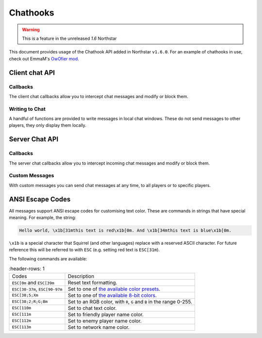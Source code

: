 Chathooks
=========

.. warning::
    This is a feature in the unreleased `1.6` Northstar

This document provides usage of the Chathook API added in Northstar ``v1.6.0``.
For an example of chathooks in use, check out EmmaM's `OwOfier mod <https://github.com/emma-miler/OwOfier/>`_.

Client chat API
---------------

Callbacks
^^^^^^^^^

The client chat callbacks allow you to intercept chat messages and modify or block them.

.. _clclient_messagestruct:

.. cpp:struct:: ClClient_MessageStruct

    Contains details on a chat message to be displayed. You can receive one of these by adding a chat callback with
    :ref:`AddCallback_OnReceivedSayTextMessage <addcallback_onreceivedsaytextmessage>`.


    .. cpp:var:: string message

        the text sent by the player.
    .. cpp:var:: entity player

        the player who sent the chat.
    .. cpp:var:: string playerName
    
       the display name of the player who sent the chat.
    .. cpp:var:: bool isTeam

        whether this chat has a ``[TEAM]`` tag.
    .. cpp:var:: bool isDead

        whether this chat has a ``[DEAD]`` tag.
    .. cpp:var:: bool isWhisper

        whether this chat has a ``[WHISPER]`` tag.
    .. cpp:var:: bool shouldBlock

        if true, this chat will not be displayed.


.. _addcallback_onreceivedsaytextmessage:

.. cpp:function:: _void AddCallback_OnReceivedSayTextMessage(callbackFunc)

    Adds a callback that will be run when a chat message is received from the server. This will only be triggered for
    messages from players, not server messages.

    The provided function should accept a :ref:`ClClient_MessageStruct <clclient_messagestruct>` and return an optionally modified copy of it. When a
    chat message is received, each registered callback is run in sequence to modify or block the message.

    **Example:**

    .. code-block:: javascript

        ClClient_MessageStruct function MyChatFilter(ClClient_MessageStruct message)
        {
            if (message.message.find("nft") != null)
            {
                message.shouldBlock = true
            }
            
            message.message = StringReplace(message.message, "yes", "no", true, true)
            
            return message
        }

        void function MyModInit()
        {
            AddCallback_OnReceivedSayTextMessage(MyChatFilter)
        }


Writing to Chat
^^^^^^^^^^^^^^^

A handful of functions are provided to write messages in local chat windows. These do not send messages to other
players, they only display them locally.

.. cpp:function:: void Chat_GameWriteLine(string text)

    Writes a line of text in local game chat panels. Supports :ref:`ANSI escape codes <ansi_escape>`.

    **Example:**

    .. code-block:: javascript

        void function OnGameStarted()
        {
            Chat_GameWriteLine("You got this, " + GetLocalClientPlayer().GetPlayerName() + "!")
        }


.. cpp:function::  void Chat_GameWrite(string text)

    Appends text to local game chat panels. Supports :ref:`ANSI escape codes <ansi_escape>`.

    **Example:**

    .. code-block:: javascript
        
        void function InitialiseHEVSuit()
        {
            Chat_GameWriteLine("SENSOR ARRAYS-")
            ActivateSensorArrays()
            Chat_GameWrite("ACTIVATED")
            wait 1
            Chat_GameWriteLine("BIOMETRIC MONITORING SYSTEMS-")
            ActivateBiometricMonitoringSystems()
            Chat_GameWrite("ACTIVATED")
            wait 1
            Chat_GameWriteLine("HAVE A VERY SAFE DAY.")
        }

.. cpp:function:: void Chat_NetworkWriteLine(string text)

    Writes a line of text in local network chat panels. Supports :ref:`ANSI escape codes <ansi_escape>`.

    **Example:**

    .. code-block:: javascript

        void function MyModInit()
        {
            Chat_NetworkWriteLine("MyMod v1.0.0 is good to go!")
        }


.. cpp:function:: void Chat_NetworkWrite(string text)

    Appends text to local network chat panels. Supports :ref:`ANSI escape codes <ansi_escape>`.

    **Example:**

    .. code-block:: javascript

        void function OnButtonPressed()
        {
            Chat_NetworkWrite("Connecting in 3...")
            wait 1
            Chat_NetworkWrite("2...")
            wait 1
            Chat_NetworkWrite("1...")
            wait 1
            Chat_NetworkWrite("0")
            Connect()
        }



Server Chat API
---------------

Callbacks
^^^^^^^^^

The server chat callbacks allow you to intercept incoming chat messages and modify or block them.

.. _clserver_messagestruct:

.. cpp:struct:: ClServer_MessageStruct

    Contains details on an incoming chat message. You can receive one of these by adding a chat callback with
    :ref:`AddCallback_OnReceivedSayTextMessage <addcallback_onreceivedsaytextmessage_server>`.

    .. cpp:var:: string message
        
        the text sent by the player.
    .. cpp:var:: entity player
        
        the player who sent the chat.
    .. cpp:var:: bool isTeam
        
        whether this chat is only sent to the player's team.
    .. cpp:var:: bool shouldBlock
        
        if true, this chat will not be sent.

.. _addcallback_onreceivedsaytextmessage_server:

.. cpp:function:: void AddCallback_OnReceivedSayTextMessage(callbackFunc)

    Adds a callback that will be run when a chat message is received from a player. This will not be fired for custom
    messages sent by server mods.

    The provided function should accept a :ref:`ClServer_MessageStruct <clserver_messagestruct>` and return an
    optionally modified copy of it. When a chat message is received, each registered callback is run in sequence to modify
    or block the message.

    **Example:**

    .. code-block:: javascript

        ClServer_MessageStruct function MyChatFilter(ClServer_MessageStruct message)
        {
            if (message.message.find("nft") != null)
            {
                message.shouldBlock = true
            }
            
            message.message = StringReplace(message.message, "yes", "no", true, true)
            
            return message
        }
        void function MyModInit()
        {
            AddCallback_OnReceivedSayTextMessage(MyChatFilter)
        }


Custom Messages
^^^^^^^^^^^^^^^

With custom messages you can send chat messages at any time, to all players or to specific players.

.. cpp:function:: void Chat_Impersonate(entity player, string text, bool isTeamChat)

    Displays a chat message as if the player sent it. Only use this when the player has performed a clear action to send a
    chat message.

    **Parameters:**

    - ``entity player`` - the player that the chat message will appear to be from.
    - ``string text`` - the contents of the chat message. Supports :ref:`ANSI escape codes <ansi_escape>` for colors.
    - ``bool isTeamChat`` - whether this chat is only sent to the player's team.

    **Example:**

    .. code-block:: javascript

        void function OnSayRedCommand(entity player, string text)
        {
            Chat_Impersonate(player, "red text -> \x1b[31m" + text)
        }


.. cpp:function:: void Chat_PrivateMessage(entity fromPlayer, entity toPlayer, string text, bool whisper)

    Sends a private chat message from a player that is only displayed to one other player. Only use this when the player has
    performed a clear action to send a chat message.

    **Parameters:**

    - ``entity fromPlayer`` - the player the message will be from.
    - ``entity toPlayer`` - the player that the message will be shown to.
    - ``string text`` - the contents of the chat message. Supports :ref:`ANSI escape codes <ansi_escape>` for colors.
    - ``bool whisper`` - if true, ``[WHISPER]`` will be displayed before the message to indicate the message is private.

    **Example:**

    .. code-block:: javascript

        void function OnSendToFriendsCommand(entity fromPlayer, string text)
        {
            array<entity> friends = GetPlayerFriends(fromPlayer)
            foreach (friend in friends)
            {
                Chat_PrivateMessage(fromPlayer, friend, text, true)
            }
        }


.. cpp:function:: void Chat_ServerBroadcast(string text)

    Displays a server message to all players in the chat.

    **Parameters:**

    - ``string text`` - the contents of the chat message. Supports :ref:`ANSI escape codes <ansi_escape>` for colors.

    **Example:**

    .. code-block:: javascript

        void function RestartServerThread()
        {
            // wait one hour
            wait 3600
            Chat_ServerBroadcast("Server will be shut down in \x1b[93m5 seconds")
            wait 1
            Chat_ServerBroadcast("Server will be shut down in \x1b[93m4 seconds")
            wait 1
            Chat_ServerBroadcast("Server will be shut down in \x1b[93m3 seconds")
            wait 1
            Chat_ServerBroadcast("Server will be shut down in \x1b[93m2 seconds")
            wait 1
            Chat_ServerBroadcast("Server will be shut down in \x1b[93m1 second")
            wait 1
            StopServer()
        }


.. cpp:function:: void Chat_ServerPrivateMessage(entity toPlayer, string text, bool whisper)

    Sends a server message to a specific player in the chat.

    **Parameters:**

    - ``entity toPlayer`` - the player that the message will be shown to.
    - ``string text`` - the contents of the chat message. Supports :ref:`ANSI escape codes <ansi_escape>` for colors.
    - ``bool whisper`` - if true, ``[WHISPER]`` will be displayed before the message to indicate the message is private.

    **Example:**

    .. code-block:: javascript

        void function OnBanCommand(entity player, array<string> args)
        {
            if (!PlayerIsModerator(player))
            {
                Chat_ServerPrivateMessage(player, "You do not have the permissions to perform this command.", true)
                return
            }
            
            BanPlayerByName(args[0])
        }


.. _ansi_escape:

ANSI Escape Codes
-----------------

All messages support ANSI escape codes for customising text color. These are commands in strings that have special
meaning. For example, the string:

.. code-block::

    Hello world, \x1b[31mthis text is red\x1b[0m. And \x1b[34mthis text is blue\x1b[0m.


``\x1b`` is a special character that Squirrel (and other languages) replace with a reserved ASCII character. For future
reference this will be referred to with ``ESC`` (e.g. setting red text is ``ESC[31m``).

The following commands are available:


.. list-table::
   :header-rows: 1

 * - Codes
   - Description
 * - ``ESC[0m`` and ``ESC[39m`` 
   - Reset text formatting.
 * - ``ESC[30-37m``, ``ESC[90-97m`` 
   - Set to one of `the available color presets <https://en.wikipedia.org/wiki/ANSI_escape_code#3-bit_and_4-bit>`_.
 * - ``ESC[38;5;Xm`` 
   - Set to one of `the available 8-bit colors <https://en.wikipedia.org/wiki/ANSI_escape_code#8-bit>`_.
 * - ``ESC[38;2;R;G;Bm`` 
   - Set to an RGB color, with ``R``, ``G`` and ``B`` in the range 0-255.
 * - ``ESC[110m`` 
   - Set to chat text color.
 * - ``ESC[111m`` 
   - Set to friendly player name color.
 * - ``ESC[112m`` 
   - Set to enemy player name color.
 * - ``ESC[113m`` 
   - Set to network name color.
